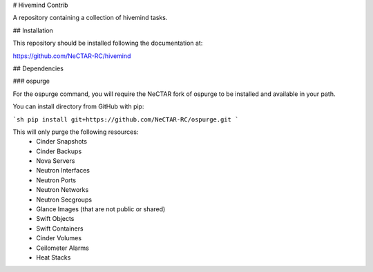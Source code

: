 # Hivemind Contrib

A repository containing a collection of hivemind tasks.

## Installation

This repository should be installed following the documentation at:

https://github.com/NeCTAR-RC/hivemind

## Dependencies

### ospurge

For the ospurge command, you will require the NeCTAR fork of ospurge to be
installed and available in your path.

You can install directory from GitHub with pip:

```sh
pip install git+https://github.com/NeCTAR-RC/ospurge.git
```

This will only purge the following resources:
 * Cinder Snapshots
 * Cinder Backups
 * Nova Servers
 * Neutron Interfaces
 * Neutron Ports
 * Neutron Networks
 * Neutron Secgroups
 * Glance Images (that are not public or shared)
 * Swift Objects
 * Swift Containers
 * Cinder Volumes
 * Ceilometer Alarms
 * Heat Stacks
